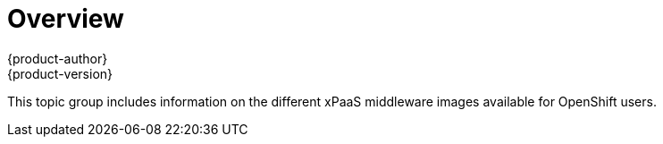 [[using-images-xpaas-images-index]]
= Overview
{product-author}
{product-version}
:data-uri:
:icons:
:experimental:

This topic group includes information on the different xPaaS middleware images
available for OpenShift users.
